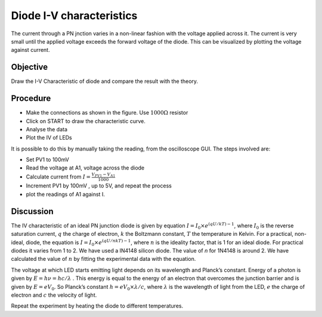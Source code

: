 .. note
   there is an inconsistency in the English file, which was removed from
   the French translation and the Spanish translation (2020-03-10): traditional
   plots about diodes and transistors are about the variation of the current I
   as a function of the voltage V. The GUI for this experiment with eyes17 obeys
   this traditional plot usage. So, the text should tell about V-I (as one says
   X-Y); furthermore, "This can be visualized by plotting the current against
   voltage.", and not the reverse.
   
Diode I-V characteristics
=========================

The current through a PN jnction varies in a non-linear fashion with the voltage applied across it. The current
is very small until the applied voltage exceeds the forward voltage of the diode. This can be visualized by
plotting the voltage against current.

Objective
---------

Draw the I-V Characteristic of diode and compare the result with the theory.

Procedure
---------

.. image:: schematics/diode_iv.svg
	   :width: 300px
  
-  Make the connections as shown in the figure. Use :math:`1000\Omega` resistor
-  Click on START to draw the characteristic curve.
-  Analyse the data
-  Plot the IV of LEDs

.. image:: pics/diode-iv-screen.png
	   :width: 500px

It is possible to do this by manually taking the reading, from the oscilloscope GUI.
The steps involved are:

- Set PV1 to 100mV
- Read the voltage at A1, voltage across the diode
- Calculate current from :math:`I=\frac{V_{PV1}-V_{A1}}{1000}`
- Increment PV1 by 100mV , up to 5V, and repeat the process
- plot the readings of A1 against I.

.. note
   rather: "plot I agains the readings of A1"

Discussion
----------

The IV characteristic of an ideal PN junction diode is given by equation
:math:`I = I_0 \times e^{(qU/kT) − 1}`, where :math:`I_0` is the reverse saturation
current, :math:`q` the charge of electron, :math:`k` the Boltzmann constant, :math:`T` the
temperature in Kelvin. For a practical, non-ideal, diode, the equation
is :math:`I = I_0 \times e^{(qU/nkT) − 1}`, where :math:`n` is the ideality factor, that
is 1 for an ideal diode. For practical diodes it varies from 1 to 2. We
have used a IN4148 silicon diode. The value of *n* for 1N4148 is around 2.
We have calculated the value of :math:`n` by fitting the experimental data with
the equation.

The voltage at which LED starts emitting light depends on its wavelength
and Planck’s constant. Energy of a photon is given by :math:`E = h\nu  = hc/\lambda` .
This energy is equal to the energy of an electron that overcomes the
junction barrier and is given by :math:`E = eV_0`. So Planck’s constant
:math:`h = eV_0 \times \lambda / c`, where :math:`\lambda` is the wavelength of light from the LED, :math:`e`
the charge of electron and :math:`c` the velocity of light.

Repeat the experiment by heating the diode to different temperatures.

